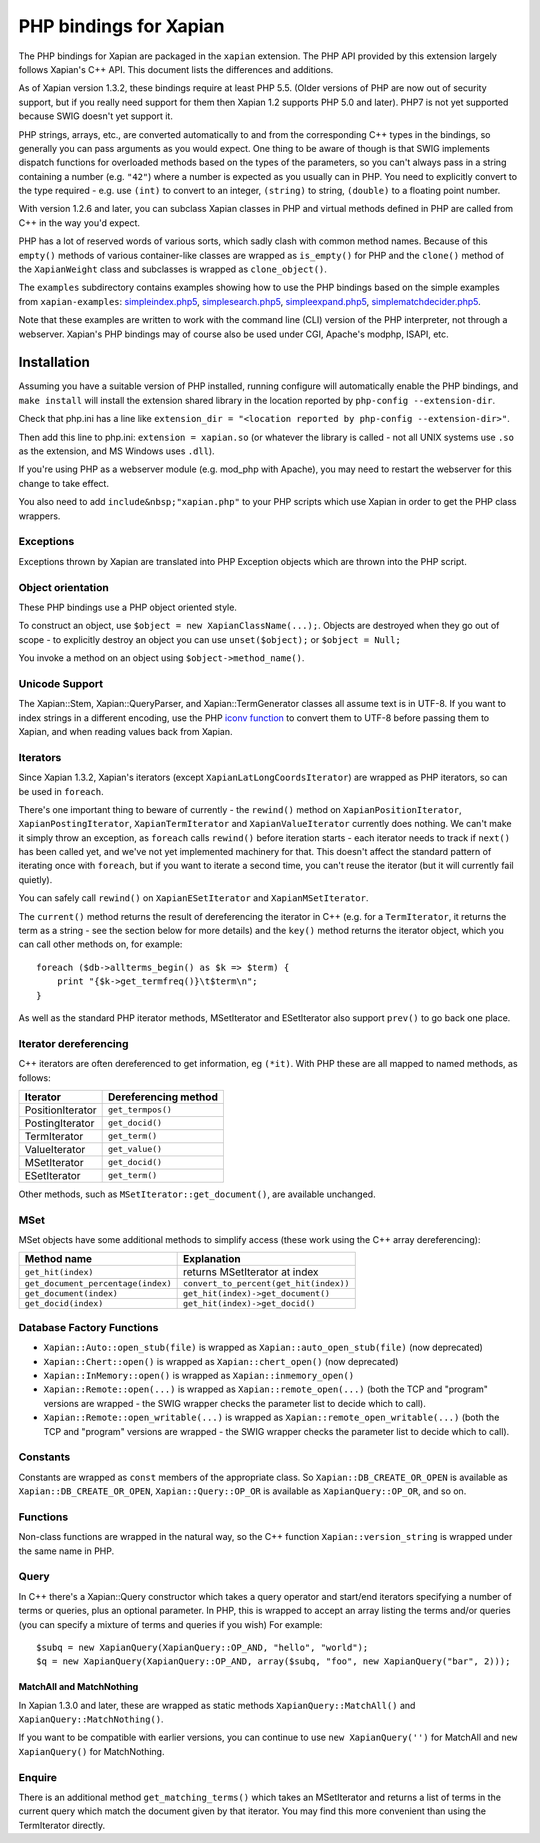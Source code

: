 PHP bindings for Xapian
***********************

The PHP bindings for Xapian are packaged in the ``xapian``
extension.  The PHP API provided by this extension largely follows Xapian's C++
API.  This document lists the differences and additions.

As of Xapian version 1.3.2, these bindings require at least PHP 5.5.
(Older versions of PHP are now out of security support, but if you really need
support for them then Xapian 1.2 supports PHP 5.0 and later).  PHP7 is not yet
supported because SWIG doesn't yet support it.

PHP strings, arrays, etc., are converted automatically to and from the
corresponding C++ types in the bindings, so generally you can pass arguments as
you would expect.  One thing to be aware of though is that SWIG implements
dispatch functions for overloaded methods based on the types of the parameters,
so you can't always pass in a string containing a number (e.g.
``"42"``) where a number is expected as you usually can in PHP.
You need to
explicitly convert to the type required - e.g. use ``(int)`` to
convert to an integer, ``(string)`` to string, ``(double)``
to a floating point number.

With version 1.2.6 and later, you can subclass Xapian classes in PHP and
virtual methods defined in PHP are called from C++ in the way you'd expect.

PHP has a lot of reserved words of various sorts, which sadly clash with common
method names.  Because of this ``empty()`` methods of various
container-like classes are wrapped as ``is_empty()`` for PHP
and the ``clone()`` method of the ``XapianWeight``
class and subclasses is wrapped as ``clone_object()``.

The ``examples`` subdirectory contains examples showing how to use the
PHP bindings based on the simple examples from ``xapian-examples``:
`simpleindex.php5 <examples/simpleindex.php5>`_,
`simplesearch.php5 <examples/simplesearch.php5>`_,
`simpleexpand.php5 <examples/simpleexpand.php5>`_,
`simplematchdecider.php5 <examples/simplematchdecider.php5>`_.

Note that these examples are written to work with the command line (CLI)
version of the PHP interpreter, not through a webserver.  Xapian's PHP
bindings may of course also be used under CGI, Apache's modphp, ISAPI,
etc.

Installation
============

Assuming you have a suitable version of PHP installed, running
configure will automatically enable the PHP bindings, and
``make install`` will install the extension shared library in
the location reported by ``php-config --extension-dir``.

Check that php.ini has a line like ``extension_dir = "<location reported by php-config --extension-dir>"``.


Then add this line to php.ini: ``extension = xapian.so`` (or
whatever the library is called - not all UNIX systems use ``.so``
as the extension, and MS Windows uses ``.dll``).

If you're using PHP as a webserver module (e.g. mod_php with Apache), you
may need to restart the webserver for this change to take effect.

You also need to add ``include&nbsp;"xapian.php"``
to your PHP scripts which use Xapian in order to get the PHP class wrappers.

Exceptions
##########

Exceptions thrown by Xapian are translated into PHP Exception objects
which are thrown into the PHP script.

Object orientation
##################

These PHP bindings use a PHP object oriented style.

To construct an object, use
``$object = new XapianClassName(...);``.  Objects are destroyed
when they go out of scope - to explicitly destroy an object you can use
``unset($object);`` or ``$object = Null;``

You invoke a method on an object using ``$object->method_name()``.

Unicode Support
###############

The Xapian::Stem, Xapian::QueryParser, and
Xapian::TermGenerator classes all assume text is in UTF-8.  If you want
to index strings in a different encoding, use the PHP `iconv function <http://php.net/iconv>`_ to convert them to UTF-8 before passing them to Xapian, and when reading values back from Xapian.

Iterators
#########

Since Xapian 1.3.2, Xapian's iterators (except ``XapianLatLongCoordsIterator``)
are wrapped as PHP iterators, so can be used in ``foreach``.

There's one important thing to beware of currently - the ``rewind()`` method
on ``XapianPositionIterator``, ``XapianPostingIterator``,
``XapianTermIterator`` and ``XapianValueIterator`` currently does nothing.  We
can't make it simply throw an exception, as ``foreach`` calls ``rewind()``
before iteration starts - each iterator needs to track if ``next()`` has been
called yet, and we've not yet implemented machinery for that.  This doesn't
affect the standard pattern of iterating once with ``foreach``, but if you want
to iterate a second time, you can't reuse the iterator (but it will currently
fail quietly).

You can safely call ``rewind()`` on ``XapianESetIterator`` and
``XapianMSetIterator``.

The ``current()`` method returns the result of dereferencing the iterator
in C++ (e.g. for a ``TermIterator``, it returns the term as a string - see
the section below for more details) and the ``key()`` method returns the
iterator object, which you can call other methods on, for example::

    foreach ($db->allterms_begin() as $k => $term) {
	print "{$k->get_termfreq()}\t$term\n";
    }

As well as the standard PHP iterator methods, MSetIterator and ESetIterator
also support ``prev()`` to go back one place.

Iterator dereferencing
######################

C++ iterators are often dereferenced to get information, eg
``(*it)``. With PHP these are all mapped to named methods, as
follows:

+------------------+----------------------+
| Iterator         | Dereferencing method |
+==================+======================+
| PositionIterator |   ``get_termpos()``  |
+------------------+----------------------+
| PostingIterator  |   ``get_docid()``    |
+------------------+----------------------+
| TermIterator     |   ``get_term()``     |
+------------------+----------------------+
| ValueIterator    |   ``get_value()``    |
+------------------+----------------------+
| MSetIterator     |   ``get_docid()``    |
+------------------+----------------------+
| ESetIterator     |   ``get_term()``     |
+------------------+----------------------+

Other methods, such as ``MSetIterator::get_document()``, are
available unchanged.

MSet
####

MSet objects have some additional methods to simplify access (these
work using the C++ array dereferencing):

+------------------------------------+----------------------------------------+
| Method name                        |            Explanation                 |
+====================================+========================================+
| ``get_hit(index)``                 |   returns MSetIterator at index        |
+------------------------------------+----------------------------------------+
| ``get_document_percentage(index)`` | ``convert_to_percent(get_hit(index))`` |
+------------------------------------+----------------------------------------+
| ``get_document(index)``            | ``get_hit(index)->get_document()``     |
+------------------------------------+----------------------------------------+
| ``get_docid(index)``               | ``get_hit(index)->get_docid()``        |
+------------------------------------+----------------------------------------+


Database Factory Functions
##########################


- ``Xapian::Auto::open_stub(file)`` is wrapped as ``Xapian::auto_open_stub(file)`` (now deprecated)
- ``Xapian::Chert::open()`` is wrapped as ``Xapian::chert_open()`` (now deprecated)
- ``Xapian::InMemory::open()`` is wrapped as ``Xapian::inmemory_open()``
- ``Xapian::Remote::open(...)`` is wrapped as ``Xapian::remote_open(...)`` (both the TCP and "program" versions are wrapped - the SWIG wrapper checks the parameter list to decide which to call).
- ``Xapian::Remote::open_writable(...)`` is wrapped as ``Xapian::remote_open_writable(...)`` (both the TCP and "program" versions are wrapped - the SWIG wrapper checks the parameter list to decide which to call).

Constants
#########

Constants are wrapped as ``const`` members of the appropriate class.
So ``Xapian::DB_CREATE_OR_OPEN`` is available as
``Xapian::DB_CREATE_OR_OPEN``, ``Xapian::Query::OP_OR`` is
available as ``XapianQuery::OP_OR``, and so on.

Functions
#########

Non-class functions are wrapped in the natural way, so the C++
function ``Xapian::version_string`` is wrapped under the same
name in PHP.

Query
#####

In C++ there's a Xapian::Query constructor which takes a query operator and
start/end iterators specifying a number of terms or queries, plus an optional
parameter.  In PHP, this is wrapped to accept an array listing the terms
and/or queries (you can specify a mixture of terms and queries if you wish)
For example:

::

   $subq = new XapianQuery(XapianQuery::OP_AND, "hello", "world");
   $q = new XapianQuery(XapianQuery::OP_AND, array($subq, "foo", new XapianQuery("bar", 2)));



MatchAll and MatchNothing
-------------------------

In Xapian 1.3.0 and later, these are wrapped as static methods
``XapianQuery::MatchAll()`` and ``XapianQuery::MatchNothing()``.

If you want to be compatible with earlier versions, you can continue to use
``new XapianQuery('')`` for MatchAll and
``new XapianQuery()`` for MatchNothing.


Enquire
#######

There is an additional method ``get_matching_terms()`` which takes
an MSetIterator and returns a list of terms in the current query which
match the document given by that iterator.  You may find this
more convenient than using the TermIterator directly.
